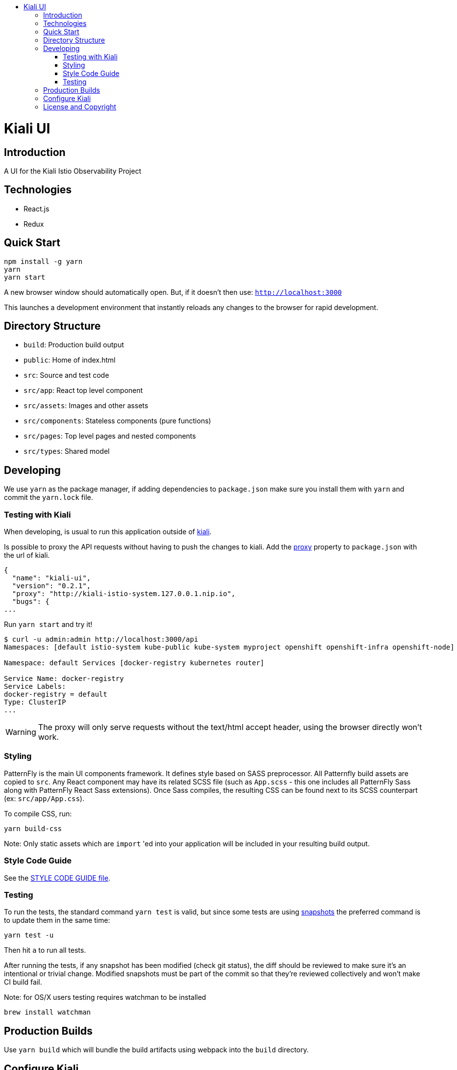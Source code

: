 :toc: macro
:toc-title:

toc::[]
= Kiali UI

== Introduction

A UI for the Kiali Istio Observability Project

== Technologies
* React.js
* Redux

== Quick Start
[source,shell]
----
npm install -g yarn
yarn
yarn start
----

A new browser window should automatically open.
But, if it doesn't then use:
`http://localhost:3000`

This launches a development environment that instantly
reloads any changes to the browser for rapid development.

== Directory Structure
* `build`: Production build output
* `public`: Home of index.html
* `src`: Source and test code
* `src/app`: React top level component
* `src/assets`: Images and other assets
* `src/components`: Stateless components (pure functions)
* `src/pages`: Top level pages and nested components
* `src/types`: Shared model

== Developing

We use `yarn` as the package manager, if adding dependencies to `package.json`
make sure you install them with `yarn` and commit the `yarn.lock` file.

=== Testing with Kiali

When developing, is usual to run this application outside of https://github.com/kiali/kiali[kiali].

Is possible to proxy the API requests without having to push the changes to kiali.
Add the https://github.com/facebook/create-react-app/blob/master/packages/react-scripts/template/README.md#proxying-api-requests-in-development[proxy]
property to `package.json` with the url of kiali.
[source, json]
----
{
  "name": "kiali-ui",
  "version": "0.2.1",
  "proxy": "http://kiali-istio-system.127.0.0.1.nip.io",
  "bugs": {
...
----

Run `yarn start` and try it!
[source, bash]
----
$ curl -u admin:admin http://localhost:3000/api
Namespaces: [default istio-system kube-public kube-system myproject openshift openshift-infra openshift-node]

Namespace: default Services [docker-registry kubernetes router]

Service Name: docker-registry
Service Labels:
docker-registry = default
Type: ClusterIP
...
----

WARNING: The proxy will only serve requests without the text/html accept header,
using the browser directly won't work.

=== Styling
PatternFly is the main UI components framework. It defines style based on SASS preprocessor.
All Patternfly build assets are copied to `src`.
Any React component may have its related SCSS file (such as `App.scss` - this one includes all PatternFly Sass along with
PatternFly React Sass extensions).
Once Sass compiles, the resulting CSS can be found next to its SCSS counterpart (ex: `src/app/App.css`).

To compile CSS, run:
[source,shell]
----
yarn build-css
----

Note:
Only static assets which are `import` 'ed into your application will be included in your resulting build output.

=== Style Code Guide

See the link:./STYLE_GUIDE.adoc[STYLE CODE GUIDE file].

=== Testing
To run the tests, the standard command `yarn test` is valid,
but since some tests are using link:https://facebook.github.io/jest/docs/en/snapshot-testing.html[snapshots] the preferred command is to update them in the same time:
[source,shell]
----
yarn test -u
----

Then hit `a` to run all tests.

After running the tests, if any snapshot has been modified (check git status),
the diff should be reviewed to make sure it's an intentional or trivial change.
Modified snapshots must be part of the commit so that they're reviewed collectively and won't make CI build fail.

Note: for OS/X users testing requires watchman to be installed
[source,shell]
----
brew install watchman
----

== Production Builds
Use `yarn build` which will bundle the build artifacts using webpack into the `build` directory.

== Configure Kiali
Use the [config file](https://github.com/kiali/kiali-ui/blob/master/src/config.ts) to configure Kiali-UI.

[cols="1a,1a"]
|===
|Environment Variable Name|Description and YAML Setting

|`sessionTimeOut`
|Time in minutes when session will expire. (default is 30 minutes)
[source,yaml]
----
sessionTimeOut: 30 * UNIT_TIME.MINUTE * MILLISECONDS
----

|`defaultDuration`
|The default duration of charts in seconds. (default is 60 seconds)
[source,yaml]
----
toolbar: {
  defaultDuration: 1 * UNIT_TIME.MINUTE
}
----

|`intervalDuration`
|The options for the duration of charts.
[source,yaml]
----
toolbar: {
  intervalDuration: {
    60: 'Last minute',
    300: 'Last 5 minutes',
    600: 'Last 10 minutes',
    1800: 'Last 30 minutes',
    3600: 'Last hour',
    10800: 'Last 3 hours',
    21600: 'Last 6 hours',
    43200: 'Last 12 hours',
    86400: 'Last day',
    604800: 'Last 7 days',
    2592000: 'Last 30 days'
  }
}
----

|`defaultPollInterval`
|Time for the refresh of the information. (default is 15 seconds)
[source,yaml]
----
toolbar: {
  defaultPollInterval: 15 * MILLISECONDS
}
----

|`pollInterval`
|The options for the refresh of the information.
[source,yaml]
----
toolbar: {
  pollInterval: {
    0: 'Pause',
    5000: '5 seconds',
    10000: '10 seconds',
    15000: '15 seconds',
    30000: '30 seconds',
    60000: '1 minute',
    300000: '5 minutes'
  }
}
----

|`graphLayouts`
|The types of layouts for graph.
[source,yaml]
----
toolbar: {
  graphLayouts: {
    breadthfirst: 'Breadthfirst',
    cola: 'Cola',
    cose: 'Cose',
    dagre: 'Dagre',
    klay: 'Klay'
  }
}
----

|`threshold`
|The threshold limits to show in the charts.
[source,yaml]
----
toolbar: {
  threshold: {
    percentErrorSevere: 2.0,
    percentErrorWarn: 0.1
  }
}
----
|===



== License and Copyright
See the link:./LICENSE[LICENSE file].
